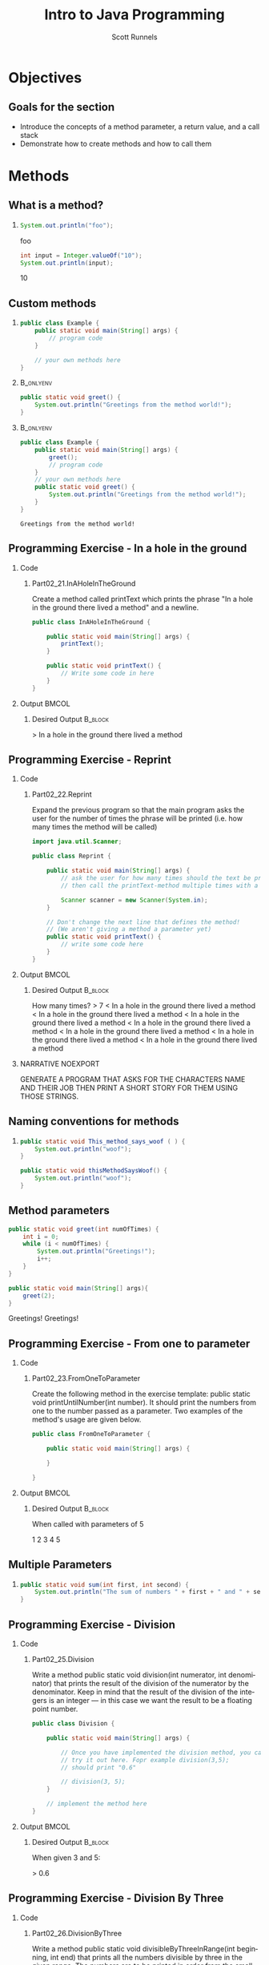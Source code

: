 #+TITLE: Intro to Java Programming
#+AUTHOR: Scott Runnels
#+LANGUAGE: en
#+EXPORT_FILE_NAME: part02d.pdf
#+OPTIONS:   H:2 num:t toc:t \n:nil @:t ::t |:t ^:nil -:nil f:t *:t <:t 
#+BIND: org-latex-caption-above nil
#+LaTeX_CLASS: beamer
#+LaTeX_CLASS_OPTIONS: [presentation]
#+LaTeX_CLASS_OPTIONS: [aspectratio=169]
#+COLUMNS: %45ITEM %10BEAMER_env(Env) %10BEAMER_act(Act) %4BEAMER_col(Col) %8BEAMER_opt(Opt)
#+COLUMNS: %20ITEM %13BEAMER_env(Env) %6BEAMER_envargs(Args) %4BEAMER_col(Col) %7BEAMER_extra(Extra)
#+BEAMER_THEME: metropolis
# #+BEAMER_OUTER_THEME: miniframes [subsection=false]
#+BEAMER_HEADER: \subtitle{Methods}
# #+BEAMER_HEADER: \AtBeginSection[]{
# This line inserts a table of contents with the current section highlighted at
# the beginning of each section
# #+BEAMER_HEADER: \begin{frame}<beamer>\frametitle{Topic}\tableofcontents[currentsection]\end{frame}
# In order to have the miniframes/smoothbars navigation bullets even though we do not use subsections 
# q.v. https://tex.stackexchange.com/questions/2072/beamer-navigation-circles-without-subsections/2078#2078
# #+BEAMER_HEADER: \subsection{}
# #+BEAMER_HEADER: }
#+LATEX_HEADER: \definecolor{myblue}{RGB}{20,105,176}
#+LATEX_HEADER: \usepackage{listings}
#+LATEX_HEADER: \usepackage{minted}
#+LATEX_HEADER: \usepackage[listings, many]{tcolorbox}
#+LATEX_HEADER: \usepackage{tabularx}
#+LATEX_HEADER: \usepackage{etoolbox}
#+LATEX_HEADER: \usepackage{local-style}
#+LATEX_HEADER: \BeforeBeginEnvironment{minted}{\begin{tcolorbox}[enhanced,colframe=myblue,boxrule=1pt,boxsep=1pt,left=1pt,right=1pt,top=-0pt,bottom=0pt,arc=0pt,toprule=0pt, rightrule=0pt,colback=white,attach boxed title to top left={yshift=-0pt},title=Code,boxed title style={colback=myblue, right=0mm, bottomrule=0pt, left=0mm, arc=0pt}, fonttitle=\tiny]}%
#+LATEX_HEADER: \AfterEndEnvironment{minted}{\end{tcolorbox}}%
#+LATEX_HEADER: \usepackage{parskip}
* Objectives
** Goals for the section
   - Introduce the concepts of a method parameter, a return value, and a call stack
   - Demonstrate how to create methods and how to call them
* Methods
** What is a method?
*** 
    #+ATTR_LATEX: :options numbersep=5pt,linenos,breaklines=true,fontsize=\tiny,autogobble=true
    #+begin_src java :exports both :wrap resultscode
      System.out.println("foo");
    #+end_src

    #+RESULTS:
    #+begin_resultscode
    foo
    #+end_resultscode
    #+ATTR_LATEX: :options numbersep=5pt,linenos,breaklines=true,fontsize=\tiny,autogobble=true
    #+begin_src java :exports both :wrap resultscode
      int input = Integer.valueOf("10");
      System.out.println(input);
    #+end_src

    #+RESULTS:
    #+begin_resultscode
    10
    #+end_resultscode

*** Narrative                                                      :noexport:
    A method is a named set of statements. For example,
    =System.out.println("foo");= calls the method that performs printing to the
    screen. The internal implementation of the method - how it works, the
    commands used, etc- is hidden from the user.

    So far, we've used method which were ready-made java methods - methods that
    java defined and lets you use.

** Custom methods
*** 
    :PROPERTIES:
    :BEAMER_act: <1>
    :BEAMER_env: onlyenv
    :END:
    #+ATTR_LATEX: :options numbersep=5pt,linenos,breaklines=true,fontsize=\tiny,autogobble=true
    #+begin_src java
      public class Example {
          public static void main(String[] args) {
              // program code
          }

          // your own methods here
      }
    #+end_src
***                                                               :B_onlyenv:
    :PROPERTIES:
    :BEAMER_env: onlyenv
    :BEAMER_act: <2>
    :END:
    #+begin_src java
      public static void greet() {
          System.out.println("Greetings from the method world!");
      }
    #+end_src
***                                                               :B_onlyenv:
    :PROPERTIES:
    :BEAMER_act: <3>
    :BEAMER_env: onlyenv
    :END:
    #+ATTR_LATEX: :options numbersep=5pt,linenos,breaklines=true,fontsize=\tiny,autogobble=true,highlightlines={9}
    #+begin_src java
      public class Example {
          public static void main(String[] args) {
              greet();
              // program code
          }
          // your own methods here
          public static void greet() {
              System.out.println("Greetings from the method world!");
          }   
      }
    #+end_src

    #+RESULTS:
    : Greetings from the method world!

*** Narrative                                                      :noexport:
    Since methods are stored collections of statements you can call from other
    areas of your code, it makes sense that programmers need to be able to
    define their own methods! From this point on, almost every program will
    contain custom-created methods.

    You will define your own methods in the primary class of your boilerplate.
    As an example here, we would have a file Example.java in which our public
    class =Example= is defined. Since this is our primary class, we have our
    entrypoint into the code =public static void main=.

    When we define custom methods they would occur outside the body of =main= and
    inside the body of =Example=. Methods have bodies which are wrapped in curly
    braces.

    :: NEXT SLIDE ::

    Let's take this new method we've defined called =greet=. Greet only has one
    command - a system.out.println() command. Let's see where we would place
    this in our code. 

    :: NEXT SLIDE::

    When we place our method in our code, it goes outside of the main() method
    and inside the class Example body. When we want to call =greet= we call it by
    its name and include parenthesis.

    If we think about or program in the terms of flow, main() remains our
    entrypoint for our code, once it hits the line that calls =greet=, we have
    left the =main= method and are now in the =greet= method. We call
    =System.out.println()= and as the body of =greet= is completed, control is
    passed back to the main() method where we exit.

** Programming Exercise - In a hole in the ground
*** Code
    :PROPERTIES:
    :BEAMER_opt: T
    :BEAMER_col: 0.60
    :END:
**** Part02_21.InAHoleInTheGround
     Create a method called printText which prints the phrase "In a hole in the ground there lived a method" and a newline.     
     #+ATTR_LATEX: :options numbersep=5pt,linenos,breaklines=true,fontsize=\tiny
     #+begin_src java :eval no
       public class InAHoleInTheGround {

           public static void main(String[] args) {
               printText();
           }

           public static void printText() {
               // Write some code in here
           }
       }

     #+end_src

*** Output                                                            :BMCOL:
    :PROPERTIES:
    :BEAMER_opt: T
    :BEAMER_col: 0.40
    :END:

**** Desired Output                                                 :B_block:
     :PROPERTIES:
     :BEAMER_opt: T
     :BEAMER_env: block
     :END:
     #+LaTeX: {\tiny
     #+begin_resultscode
     > In a hole in the ground there lived a method
     #+end_resultscode
     #+LaTeX: }

*** Narrative                                                      :noexport:
** Programming Exercise - Reprint
*** Code
    :PROPERTIES:
    :BEAMER_opt: T
    :BEAMER_col: 0.60
    :END:
**** Part02_22.Reprint
     #+latex: {\tiny
     Expand the previous program so that the main program asks the user for the
     number of times the phrase will be printed (i.e. how many times the method
     will be called)
     #+LATEX: }
     #+ATTR_LATEX: :options numbersep=5pt,linenos,breaklines=true,fontsize=\tiny
     #+begin_src java :eval no
       import java.util.Scanner;

       public class Reprint {

           public static void main(String[] args) {
               // ask the user for how many times should the text be printed
               // then call the printText-method multiple times with a while-loop

               Scanner scanner = new Scanner(System.in);
           }

           // Don't change the next line that defines the method!
           // (We aren't giving a method a parameter yet)
           public static void printText() {
               // write some code here
           }
       }
     #+end_src


*** Output                                                            :BMCOL:
    :PROPERTIES:
    :BEAMER_opt: T
    :BEAMER_col: 0.40
    :END:

**** Desired Output                                                 :B_block:
     :PROPERTIES:
     :BEAMER_opt: T
     :BEAMER_env: block
     :END:
     #+LaTeX: {\tiny
     #+begin_resultscode
     How many times?
     > 7
     < In a hole in the ground there lived a method
     < In a hole in the ground there lived a method
     < In a hole in the ground there lived a method
     < In a hole in the ground there lived a method
     < In a hole in the ground there lived a method
     < In a hole in the ground there lived a method
     < In a hole in the ground there lived a method
     #+END_RESULTSCODE
     #+LATEX: }

*** NARRATIVE                                                      :NOEXPORT:
    GENERATE A PROGRAM THAT ASKS FOR THE CHARACTERS NAME AND THEIR JOB THEN
    PRINT A SHORT STORY FOR THEM USING THOSE STRINGS.
** Naming conventions for methods
*** 
    #+ATTR_LATEX: :options numbersep=5pt,linenos,breaklines=true,fontsize=\footnotesize
    #+begin_src java :exports code :eval java
      public static void This_method_says_woof ( ) {
          System.out.println("woof");
      }
    #+end_src
    #+ATTR_LATEX: :options numbersep=5pt,linenos,breaklines=true,fontsize=\footnotesize
    #+begin_src java :exports code :eval no
      public static void thisMethodSaysWoof() {
          System.out.println("woof");
      }
    #+end_src
*** Narrative                                                      :noexport:
    The names of methods begin with a word written entirely with lowercase
    letters and the rest of the words begin with upper case letters. We
    mentioned this when talking about naming variables. We call this CamelCase
** Method parameters
   #+ATTR_LATEX: :options numbersep=5pt,linenos,breaklines=true,fontsize=\tiny,highlightlines={1}
   #+begin_src java :exports both :wrap resultscode :session jprint
     public static void greet(int numOfTimes) {
         int i = 0;
         while (i < numOfTimes) {
             System.out.println("Greetings!");
             i++;
         }
     }

     public static void main(String[] args){
         greet(2);
     }
   #+end_src

   #+RESULTS:
   #+begin_resultscode
   Greetings!
   Greetings!
   #+end_resultscode

*** Narrative                                                      :noexport:
    We have been using parameters for many commands in this course. When we pass
    a string to Integer.valueOf() that string is a parameter.

    Same for System.out.println.

    A method defines the parameters it will take in the upper most line of the
    method within the parens following the name of the method.

    We've extended =greet= so that it takes a parameter called =numOfTimes= which is
    an integer. In the method we use the parameter =numOfTimes= to define how many
    times we'll print Greetings. We give it 2 and it prints twice. When you pass
    parameters to a method they are _evaluated_. So if I gave =greet= (1 + 1) it
    would be the same as calling =greet= with 2. 1+1 will evaluate and two will be
    put in its place when it is sent to =greet=.

** Programming Exercise - From one to parameter
*** Code
    :PROPERTIES:
    :BEAMER_opt: T
    :BEAMER_col: 0.60
    :END:
**** Part02_23.FromOneToParameter
     #+latex: {\tiny
     Create the following method in the exercise template: public static void
     printUntilNumber(int number). It should print the numbers from one to the number
     passed as a parameter. Two examples of the method's usage are given below.
     #+latex: }
     #+ATTR_LATEX: :options numbersep=5pt,linenos,breaklines=true,fontsize=\tiny
     #+begin_src java :eval no
       public class FromOneToParameter {

           public static void main(String[] args) {

           }

       }

     #+end_src


*** Output                                                            :BMCOL:
    :PROPERTIES:
    :BEAMER_opt: T
    :BEAMER_col: 0.40
    :END:

**** Desired Output                                                 :B_block:
     :PROPERTIES:
     :BEAMER_opt: T
     :BEAMER_env: block
     :END:
     #+LaTeX: {\tiny
     When called with parameters of 5
     #+begin_resultscode
     1
     2
     3
     4
     5
     #+end_resultscode
     #+LaTeX: }
** Multiple Parameters
*** 
    #+ATTR_LATEX: :options numbersep=5pt,linenos,breaklines=true,fontsize=\footnotesize
    #+begin_src java :exports code :eval no
      public static void sum(int first, int second) {
          System.out.println("The sum of numbers " + first + " and " + second + " is " + (first + second));
      }
    #+end_src
*** Narrative                                                      :noexport:
    Methods can have multiple parameters.

    When a method is called the parameters are passed in the same order.
** Programming Exercise - Division
*** Code
    :PROPERTIES:
    :BEAMER_opt: T
    :BEAMER_col: 0.60
    :END:
**** Part02_25.Division
     #+latex: {\tiny
     Write a method public static void division(int numerator, int denominator) that prints the result of the division of the numerator by the denominator. Keep in mind that the result of the division of the integers is an integer — in this case we want the result to be a floating point number.
     #+latex: }
     #+ATTR_LATEX: :options numbersep=5pt,linenos,breaklines=true,fontsize=\tiny
     #+begin_src java :eval no
       public class Division {

           public static void main(String[] args) {

               // Once you have implemented the division method, you can
               // try it out here. Fopr example division(3,5);
               // should print "0.6"

               // division(3, 5);
           }

           // implement the method here
       }
     #+end_src


*** Output                                                            :BMCOL:
    :PROPERTIES:
    :BEAMER_opt: T
    :BEAMER_col: 0.40
    :END:

**** Desired Output                                                 :B_block:
     :PROPERTIES:
     :BEAMER_opt: T
     :BEAMER_env: block
     :END:
     #+LaTeX: {\tiny
     When given 3 and 5:
     #+begin_resultscode
     > 0.6
     #+end_resultscode
     #+LaTeX: }

*** Narrative                                                      :noexport:
** Programming Exercise - Division By Three
*** Code
    :PROPERTIES:
    :BEAMER_opt: T
    :BEAMER_col: 0.60
    :END:
**** Part02_26.DivisionByThree
     #+latex: {\tiny
     Write a method public static void divisibleByThreeInRange(int beginning,
     int end) that prints all the numbers divisible by three in the given range.
     The numbers are to be printed in order from the smallest to the greatest.
     #+latex: }
     #+ATTR_LATEX: :options numbersep=5pt,linenos,breaklines=true,fontsize=\tiny
     #+begin_src java :eval no
       import java.util.Scanner;

       public class DivisibleByThree {

           public static void main(String[] args) {
               Scanner scanner = new Scanner(System.in);

           }

       }
     #+end_src


*** Output                                                            :BMCOL:
    :PROPERTIES:
    :BEAMER_opt: T
    :BEAMER_col: 0.40
    :END:

**** Desired Output                                                 :B_block:
     :PROPERTIES:
     :BEAMER_opt: T
     :BEAMER_env: block
     :END:
     #+LaTeX: {\tiny
     When given the parameters 3, 6
     #+begin_resultscode
     > 3
     > 6
     #+end_resultscode
     When given the parameters 2,10
     #+begin_resultscode
     > 3
     > 6
     > 9
     #+end_resultscode     
     #+LaTeX: }

*** Narrative                                                      :noexport:
** Pass by Copy
*** LEFT                                                           :B_column:
    :PROPERTIES:
    :BEAMER_opt: t
    :BEAMER_env: column
    :BEAMER_col: .50
    :END:
**** 
     #+ATTR_LATEX: :options numbersep=5pt,linenos,breaklines=true,fontsize=\tiny
     #+begin_src java :exports both :wrap resultscode :eval no
       public class Example{
           public static void main(String[] args){
               int min = 5;
               int max = 10;

               printNumbers(min,max);
               System.out.println();
               min = 8;
               printNumbers(min,max);
           }
           public static void printNumbers(int min, int max) {
               while (min < max) {
                   System.out.println(min);
                   min++;
               }
           }
       }
     #+end_src
     
*** RIGHT                                                    :B_column:BMCOL:
    :PROPERTIES:
    :BEAMER_opt: t
    :BEAMER_col: .50
    :BEAMER_env: column
    :END:

**** 

     #+begin_resultscode
     5
     6
     7
     8
     9

     8
     9
     #+end_resultscode

*** Narrative                                                      :noexport:
    When a method is called - the values of its parameters are COPIED. This
    means thats the variables in the main method and the method you're calling
    have the same name but if you change the value of the variables inside the
    method, it will not change the values of the variables in main().
    
    while both methods have vars min and max, changing them doesn't affect
    either methods output.

    This is what we mean by copy.

** Methods Can Return Values
*** 
    #+ATTR_LATEX: :options numbersep=5pt,linenos,breaklines=true,fontsize=\tiny,highlightlines={1,6}
    #+begin_src java :exports code :wrap resultscode
      public static int alwaysReturnsTen() {
          return 10;
      }

      public static void main(String[] args) {
          int number = alwaysReturnsTen();

          System.out.println("the method returned the number " + number);
      }
    #+end_src

    #+ATTR_LATEX: :options numbersep=5pt,linenos,breaklines=true,fontsize=\tiny,highlightlines={1,8}
    #+begin_src java :exports code :wrap resultscode
      public static int alwaysReturnsTen() {
          return 10;
      }

      public static void main(String[] args) {
          int number = alwaysReturnsTen();

          System.out.println("the method returned the number " + alwaysReturnsTen());
      }
    #+end_src
    
*** Narrative                                                      :noexport:
    The definition of a method INDICATES what type of value the method returns.

    So far we've only seen VOID. Void means it doesn't return anything.

    If we want to return something we must tell it to by replacing void with a
    type and when we call it that value returned needs a home.

    Example - line 1 defines a new method that returns an integer
    Line 6 defines where to store that int. We can also use the return value of a method in any expression where its type is valid.
** Programming Exercise - Number Uno
*** Code
    :PROPERTIES:
    :BEAMER_opt: T
    :BEAMER_col: 0.60
    :END:
**** Part02_27.NumberUno
     #+LATEX: {\tiny
     Write a method called =numberUno= which takes no arguments and returns an
     integer. This method should return the value *1*.
     #+LATEX: }
     #+ATTR_LATEX: :options numbersep=5pt,linenos,breaklines=true,fontsize=\tiny
     #+begin_src java :eval no
       import java.util.Scanner;

       public class NumberUno {

           public static void main(String[] args) {
               Scanner scanner = new Scanner(System.in);

           }

       }

     #+end_src


*** Output                                                            :BMCOL:
    :PROPERTIES:
    :BEAMER_opt: T
    :BEAMER_col: 0.40
    :END:

**** Desired Output                                                 :B_block:
     :PROPERTIES:
     :BEAMER_opt: T
     :BEAMER_env: block
     :END:
     #+LaTeX: {\tiny
     #+LaTeX: }

*** Narrative                                                      :noexport:
  
** Programming Exercise - Word
*** Code
    :PROPERTIES:
    :BEAMER_opt: t
    :BEAMER_col: 0.60
    :END:
**** Part02_28.Word
     #+latex: {\tiny
     Write a method called =word()= which takes no argument and returns a string of your choice.
     #+latex: }
     #+ATTR_LATEX: :options numbersep=5pt,linenos,breaklines=true,fontsize=\tiny
     #+begin_src java :eval no
       import java.util.Scanner;

       public class Word {

           public static void main(String[] args) {
               Scanner scanner = new Scanner(System.in);

           }

       }
     #+end_src


*** Output                                                            :BMCOL:
    :PROPERTIES:
    :BEAMER_opt: T
    :BEAMER_col: 0.40
    :END:

**** Desired Output                                                 :B_block:
     :PROPERTIES:
     :BEAMER_opt: T
     :BEAMER_env: block
     :END:
     #+LaTeX: {\tiny
     #+LaTeX: }

*** Narrative                                                      :noexport:
    Generate a program that asks for the characters name and their job Then
    print a short story for them using those strings.
      
** Return and Control Flow
***                                                               :B_onlyenv:
    :PROPERTIES:
    :BEAMER_env: onlyenv
    :BEAMER_act: <1>
    :END:
    #+ATTR_LATEX: :options numbersep=5pt,linenos,breaklines=true,fontsize=\footnotesize
    #+begin_src java :eval no :exports code
      public static int faultyMethod() {
          return 10;
          System.out.println("I claim to return an integer, but I don't.");
      }
    #+end_src

***                                                               :B_onlyenv:
    :PROPERTIES:
    :BEAMER_env: onlyenv
    :BEAMER_act: <2>
    :END:
    #+ATTR_LATEX: :options numbersep=5pt,linenos,breaklines=true,fontsize=\tiny
    #+begin_src java :eval no :exports code
      public static int functioningMethod(int parameter) {
          if (parameter > 10) {
              return 10;
          }

          System.out.println("The number received as parameter is ten or less.");

          return parameter;
      }
    #+end_src

***                                                               :B_onlyenv:
    :PROPERTIES:
    :BEAMER_env: onlyenv
    :BEAMER_act: <3>
    :END:
    #+ATTR_LATEX: :options numbersep=5pt,linenos,breaklines=true,fontsize=\tiny
    #+begin_src java :eval no :exports code
      public static void division(int numerator, int denominator) {
          if (denominator == 0) {
              System.out.println("Can not divide by 0!");
              return;
          }

          System.out.println("" + numerator + " / " + denominator + " = " + (1.0 * numerator / denominator));
      }
    #+end_src
*** Narrative                                                      :noexport:
    When a return statement is reached in a method, no further commands in the
    method are evaluated because flow is returned to the calling method.

    doesn't mean you can't ever have code after the return. Sometimes an if
    statement branch includes a return

    return simply stops the method and returns what its told to return. In fact
    you can even return in a void method. You would just have return on its own
    line.
** Scope
***                                                          :B_onlyenv:
    :PROPERTIES:
    :BEAMER_env: onlyenv
    :BEAMER_act: <1>
    :END:
    #+ATTR_LATEX: :options numbersep=5pt,linenos,breaklines=true,fontsize=\tiny    
    #+begin_src java :exports code :wrap resultscode :exports code
      public static void main(String[] args){
          int x = 10;
          if (x > 10){
              int y = 11;
              System.out.println(x);
              System.out.println(y);
          }
          System.out.println(x);
          // THIS WILL ERROR
          // System.out.println(y); 
      }

    #+end_src

    #+RESULTS:
    #+begin_resultscode
    10
    #+end_resultscode

***                                                               :B_onlyenv:
    :PROPERTIES:
    :BEAMER_env: onlyenv
    :BEAMER_act: <2>
    :END:
    #+ATTR_LATEX: :options numbersep=5pt,linenos,breaklines=true,fontsize=\tiny    
    #+begin_src java :exports code :wrap resultscode :exports both
      public class Example {
          public static void main(String[] args){
              int x = 10;
              int y = 11;
              System.out.println("From inside main: " + x + " " + y);
              sayHi(x, y);
              System.out.println("From inside main: " + x + " " + y);
          }
          public static void sayHi(int x, int y){
              x += 10;
              y += 10;
              System.out.println("From inside sayHi: " + x + " " + y);
          }
      }
    #+end_src

    #+RESULTS:
    #+begin_resultscode
    From inside main: 10 11
    From inside sayHi: 20 21
    From inside main: 10 11
    #+end_resultscode

*** Narrative                                                      :noexport:
    Scope is a very important topic in programming.

    Scope refers to the /scope/ of a name binding. Basically, given a variable,
    where can it be used or accessed. We've run into this other places.

    In this example if we create an if block, the body of the if block has
    access to the variables from the outer block - basically what was defined in
    main before the if started.

    However, if we define a var in the if, once we're out of the IF we can't
    access it.

    The same hold true for methods.
    
    ::NEXT SLIDE::

    Here, remember that the vars are passed by copy.

    The scope of x and y in =sayHi= is specific to JUST sayHi
** Programming Exercise - Summation
*** Code
    :PROPERTIES:
    :BEAMER_opt: t
    :BEAMER_col: 0.60
    :END:
**** Part02_29.Summation
     #+latex: {\tiny
     Expand the method sum in the exercise template so that it calculates and returns
     the sum of the numbers that are given as the parameters.
     #+latex: }
     #+ATTR_LATEX: :options numbersep=5pt,linenos,breaklines=true,fontsize=\tiny
     #+begin_src java :eval no
       public class Summation {

           public static int sum(int num1, int num2, int num3, int num4) {
               // write some code here
               return -1;
           }

           public static void main(String[] args) {
               int result = sum(4, 3, 6, 1);
               System.out.println("Sum: " + result);
           }
       }
     #+end_src

*** Output                                                            :BMCOL:
    :PROPERTIES:
    :BEAMER_opt: t
    :BEAMER_col: 0.40
    :END:

**** Desired Output                                                 :B_block:
     :PROPERTIES:
     :BEAMER_opt: t
     :BEAMER_env: block
     :END:
     #+LaTeX: {\tiny
     #+begin_resultscode
     Sum: 14
     #+end_resultscode
     #+LaTeX: }

*** Narrative                                                      :noexport:
    

** Programming Exercise - Smallest
*** Code
    :PROPERTIES:
    :BEAMER_opt: t
    :BEAMER_col: 0.60
    :END:
**** Part02_30.Smallest
     #+latex: {\tiny
     Define a two-parameter method smallest that returns the smaller of the two numbers passed to it as parameters.
     #+latex: }
     #+ATTR_LATEX: :options numbersep=5pt,linenos,breaklines=true,fontsize=\tiny
     #+begin_src java :eval no
       public class Smallest {

           public static int smallest(int number1, int number2) {
               // Write some code here
               // don't print anything inside this method
               // there must be a return in the end of the method
               return -1;
           }

           public static void main(String[] args) {
               int result = smallest(2, 7);
               System.out.println("Smallest: " + result);
           }
       }

     #+end_src

*** Output                                                            :BMCOL:
    :PROPERTIES:
    :BEAMER_opt: t
    :BEAMER_col: 0.40
    :END:

**** Desired Output                                                 :B_block:
     :PROPERTIES:
     :BEAMER_opt: t
     :BEAMER_env: block
     :END:
     #+LaTeX: {\tiny
     #+begin_resultscode
     Smallest: 2
     #+end_resultscode
     #+LaTeX: }

*** Narrative                                                      :noexport:
** Programming Exercise - Greatest
*** Code
    :PROPERTIES:
    :BEAMER_opt: t
    :BEAMER_col: 0.60
    :END:
**** Part02_31.Greatest
     #+latex: {\tiny
     Define a method called greatest that takes three numbers and returns the
     greatest of them. If there are multiple greatest values, returning one of
     them is enough. Printing will take place in the main program.
     #+latex: }
     #+ATTR_LATEX: :options numbersep=5pt,linenos,breaklines=true,fontsize=\tiny
     #+begin_src java :eval no
public class Greatest {

    public static int greatest(int number1, int number2, int number3) {
        //write some code here

        return -1;
    }

    public static void main(String[] args) {
        int result = greatest(2, 7, 3);
        System.out.println("Greatest: " + result);
    }
}
     #+end_src

*** Output                                                            :BMCOL:
    :PROPERTIES:
    :BEAMER_opt: t
    :BEAMER_col: 0.40
    :END:

**** Desired Output                                                 :B_block:
     :PROPERTIES:
     :BEAMER_opt: t
     :BEAMER_env: block
     :END:
     #+LaTeX: {\tiny
     #+begin_resultscode
     Greatest: 7
     #+end_resultscode
     #+LaTeX: }

*** Narrative                                                      :noexport:
** Programming Exercise - Averaging
*** Code
    :PROPERTIES:
    :BEAMER_opt: t
    :BEAMER_col: 0.60
    :END:
**** Part02_32.Averaging
     #+latex: {\tiny
     Create a method called average that calculates the average of the numbers passed as parameters. The previously created method sum must be used inside this method!
     #+latex: }
     #+ATTR_LATEX: :options numbersep=5pt,linenos,breaklines=true,fontsize=\tiny
     #+begin_src java :eval no
       public class Averaging {

           // implement the sum method here again
           public static int sum(int number1, int number2, int number3, int number4) {
               // write some code here
               return 0;
           }

           public static double average(int number1, int number2, int number3, int number4) {
               //write some code here
               return -1;
           }

           public static void main(String[] args) {
               double result = average(4, 3, 6, 1);
               System.out.println("Average: " + result);
           }
       }
     #+end_src

*** Output                                                            :BMCOL:
    :PROPERTIES:
    :BEAMER_opt: t
    :BEAMER_col: 0.40
    :END:

**** Desired Output                                                 :B_block:
     :PROPERTIES:
     :BEAMER_opt: t
     :BEAMER_env: block
     :END:
     #+LaTeX: {\tiny
     #+begin_resultscode
     Average: 3.5
     #+end_resultscode
     #+LaTeX: }

*** Narrative                                                      :noexport:
** The Call Stack
   #+ATTR_LATEX: :options numbersep=5pt,linenos,breaklines=true,fontsize=\tiny
   #+begin_src java :eval no
public class Example{
    public static void main(String[] args){
        int x = 10;
        int y = 20;
        String test = "test";
        stackExample(30,40);
    }

    public static void stackExample(int x, int y){
        System.out.println("Inside method");
    }
}

   #+end_src

*** Narrative                                                      :noexport:
    When you call a method the computer has to remember HOW to come back to
    /where/ it was as well as to come back to the same STATE such as the variables
    which were present at the time. The call stack contains /frames/ each of which
    include information about a specific methods internal variables and their
    values. When a method is called, a new frame is created in the call stack,
    when the execution of the method ends the frame relating to the method is
    removed from the call stack. This allows the process to re-establish its
    state.
    
** Programming Exercise - Star Sign (part 1)
*** Code
    :PROPERTIES:
    :BEAMER_opt: t
    :BEAMER_col: 0.60
    :END:
**** Part02_33.starSign
     #+latex: {\tiny
     Define a method =calledprintStars= that prints the given number of stars and line break
     #+latex: }

*** Output                                                            :BMCOL:
    :PROPERTIES:
    :BEAMER_opt: t
    :BEAMER_col: 0.40
    :END:

**** Desired Output                                                 :B_block:
     :PROPERTIES:
     :BEAMER_opt: t
     :BEAMER_env: block
     :END:
     #+LaTeX: {\tiny 
     #+begin_resultscode
     >*****
     >***
     >*********
     #+end_resultscode
     #+LaTeX: }

*** Narrative                                                      :noexport:
** Programming Exercise - Printing A Square
*** Code
    :PROPERTIES:
    :BEAMER_opt: t
    :BEAMER_col: 0.60
    :END:
**** Part02_33.StarSign
     #+latex: {\tiny
     Define a method called =printSquare(int size)= that prints a suitable square with the help of the =printStars= method.
     #+latex: }
     #+ATTR_LATEX: :options numbersep=5pt,linenos,breaklines=true,fontsize=\tiny


*** Output                                                            :BMCOL:
    :PROPERTIES:
    :BEAMER_opt: t
    :BEAMER_col: 0.40
    :END:

**** Desired Output                                                 :B_block:
     :PROPERTIES:
     :BEAMER_opt: t
     :BEAMER_env: block
     :END:
     #+LaTeX: {\tiny
     #+begin_resultscode
     >****
     >****
     >****
     >****
     #+end_resultscode
     #+LaTeX: }

*** Narrative                                                      :noexport:
** Programming Exercise - Printing A Rectangle
*** Code
    :PROPERTIES:
    :BEAMER_opt: t
    :BEAMER_col: 0.60
    :END:
**** Part02_33.StarSign
     #+latex: {\tiny
     Write a method called =printRectangle(int width, int height)= that prints the correct rectangle by using the =printStars= method. So the method call =printRectangle(17, 3)= should produce the following output:
     #+latex: }
     #+ATTR_LATEX: :options numbersep=5pt,linenos,breaklines=true,fontsize=\tiny

*** Output                                                            :BMCOL:
    :PROPERTIES:
    :BEAMER_opt: t
    :BEAMER_col: 0.40
    :END:

**** Desired Output                                                 :B_block:
     :PROPERTIES:
     :BEAMER_opt: t
     :BEAMER_env: block
     :END:
     #+LaTeX: {\tiny
     #+begin_resultscode
     >*****************
     >*****************
     >*****************
     >*****************
     #+end_resultscode
     #+LaTeX: }


    

    
    
    
    
** Programming Exercise - Printing A Triangle
*** Code
    :PROPERTIES:
    :BEAMER_opt: t
    :BEAMER_col: 0.60
    :END:
**** Part02_33.StarSign
     #+latex: {\tiny
     Create a method called =printTriangle(int size)= that prints a triangle by
     using the =printStars= method. So the call =printTriangle(4)= should print the
     following:
     #+latex: }
     #+ATTR_LATEX: :options numbersep=5pt,linenos,breaklines=true,fontsize=\tiny

*** Output                                                            :BMCOL:
    :PROPERTIES:
    :BEAMER_opt: t
    :BEAMER_col: 0.40
    :END:

**** Desired Output                                                 :B_block:
     :PROPERTIES:
     :BEAMER_opt: t
     :BEAMER_env: block
     :END:
     #+LaTeX: {\tiny
     #+begin_resultscode
     >*
     >**
     >***
     >****
     #+end_resultscode
     #+LaTeX: }

** Programming Exercise - Advanced Astrology Part 1
*** Code
    :PROPERTIES:
    :BEAMER_opt: t
    :BEAMER_col: 0.60
    :END:
**** Part02_34.AdvancedAstrology
     #+latex: {\tiny
     Define a method called printSpaces(int number) that produces the number of
     spaces specified by number. The method does not print the line break.

     You will also have to either copy the printStars method from your previous
     exercise or reimplement it in this exercise template.
     #+latex: }
     #+ATTR_LATEX: :options numbersep=5pt,linenos,breaklines=true,fontsize=\tiny

*** Output                                                            :BMCOL:
    :PROPERTIES:
    :BEAMER_opt: t
    :BEAMER_col: 0.40
    :END:

**** Desired Output                                                 :B_block:
     :PROPERTIES:
     :BEAMER_opt: t
     :BEAMER_env: block
     :END:
     #+LaTeX: {\tiny
     #+LaTeX: }

*** Narrative                                                      :noexport:

** Programming Exercise - Advanced Astrology Part 2
*** Code
    :PROPERTIES:
    :BEAMER_opt: t
    :BEAMER_col: 0.60
    :END:
**** Part02_34.AdvancedAstrology
     #+latex: {\tiny
     Create a method called printTriangle(int size) that uses printSpaces and
     printStars to print the correct triangle. So the method call printTriangle(4)
     should print the following:
     #+latex: }

*** Output                                                            :BMCOL:
    :PROPERTIES:
    :BEAMER_opt: t
    :BEAMER_col: 0.40
    :END:

**** Desired Output                                                 :B_block:
     :PROPERTIES:
     :BEAMER_opt: t
     :BEAMER_env: block
     :END:
     #+LaTeX: {\tiny
     #+begin_example
        *
       **
      ***
     **** 
     #+end_example
     #+LaTeX: }

*** Narrative                                                      :noexport:


Create a method called printTriangle(int size) that uses printSpaces and printStars to print the correct triangle. So the method call printTriangle(4) should print the following:    

    

    
    
    
    
** Programming Exercise - Advanced Astrology Part 3
*** Code
    :PROPERTIES:
    :BEAMER_opt: t
    :BEAMER_col: 0.60
    :END:
**** Part02_34.AdvancedAstrology
     #+latex: {\tiny
Define a method called christmasTree(int height) that prints the correct
Christmas tree. The Christmas tree consists of a triangle with the specified
height as well as the base. The base is two stars high and three stars wide, and
is placed at the center of the triangle's bottom. The tree is to be constructed
by using the methods printSpaces and printStars.

For example, the call christmasTree(10) should print the following:
     #+latex: }

*** Output                                                            :BMCOL:
    :PROPERTIES:
    :BEAMER_opt: t
    :BEAMER_col: 0.40
    :END:

**** Desired Output                                                 :B_block:
     :PROPERTIES:
     :BEAMER_opt: t
     :BEAMER_env: block
     :END:
     #+LaTeX: {\tiny
     #+begin_example
         *
        ***
       *****
      *******
     *********
    ***********
   *************
  ***************
 *****************
*******************
        ***
        ***
     #+end_example
     #+LaTeX: }

*** Narrative                                                      :noexport:


Create a method called printTriangle(int size) that uses printSpaces and printStars to print the correct triangle. So the method call printTriangle(4) should print the following:    

    

    
    
    
    
